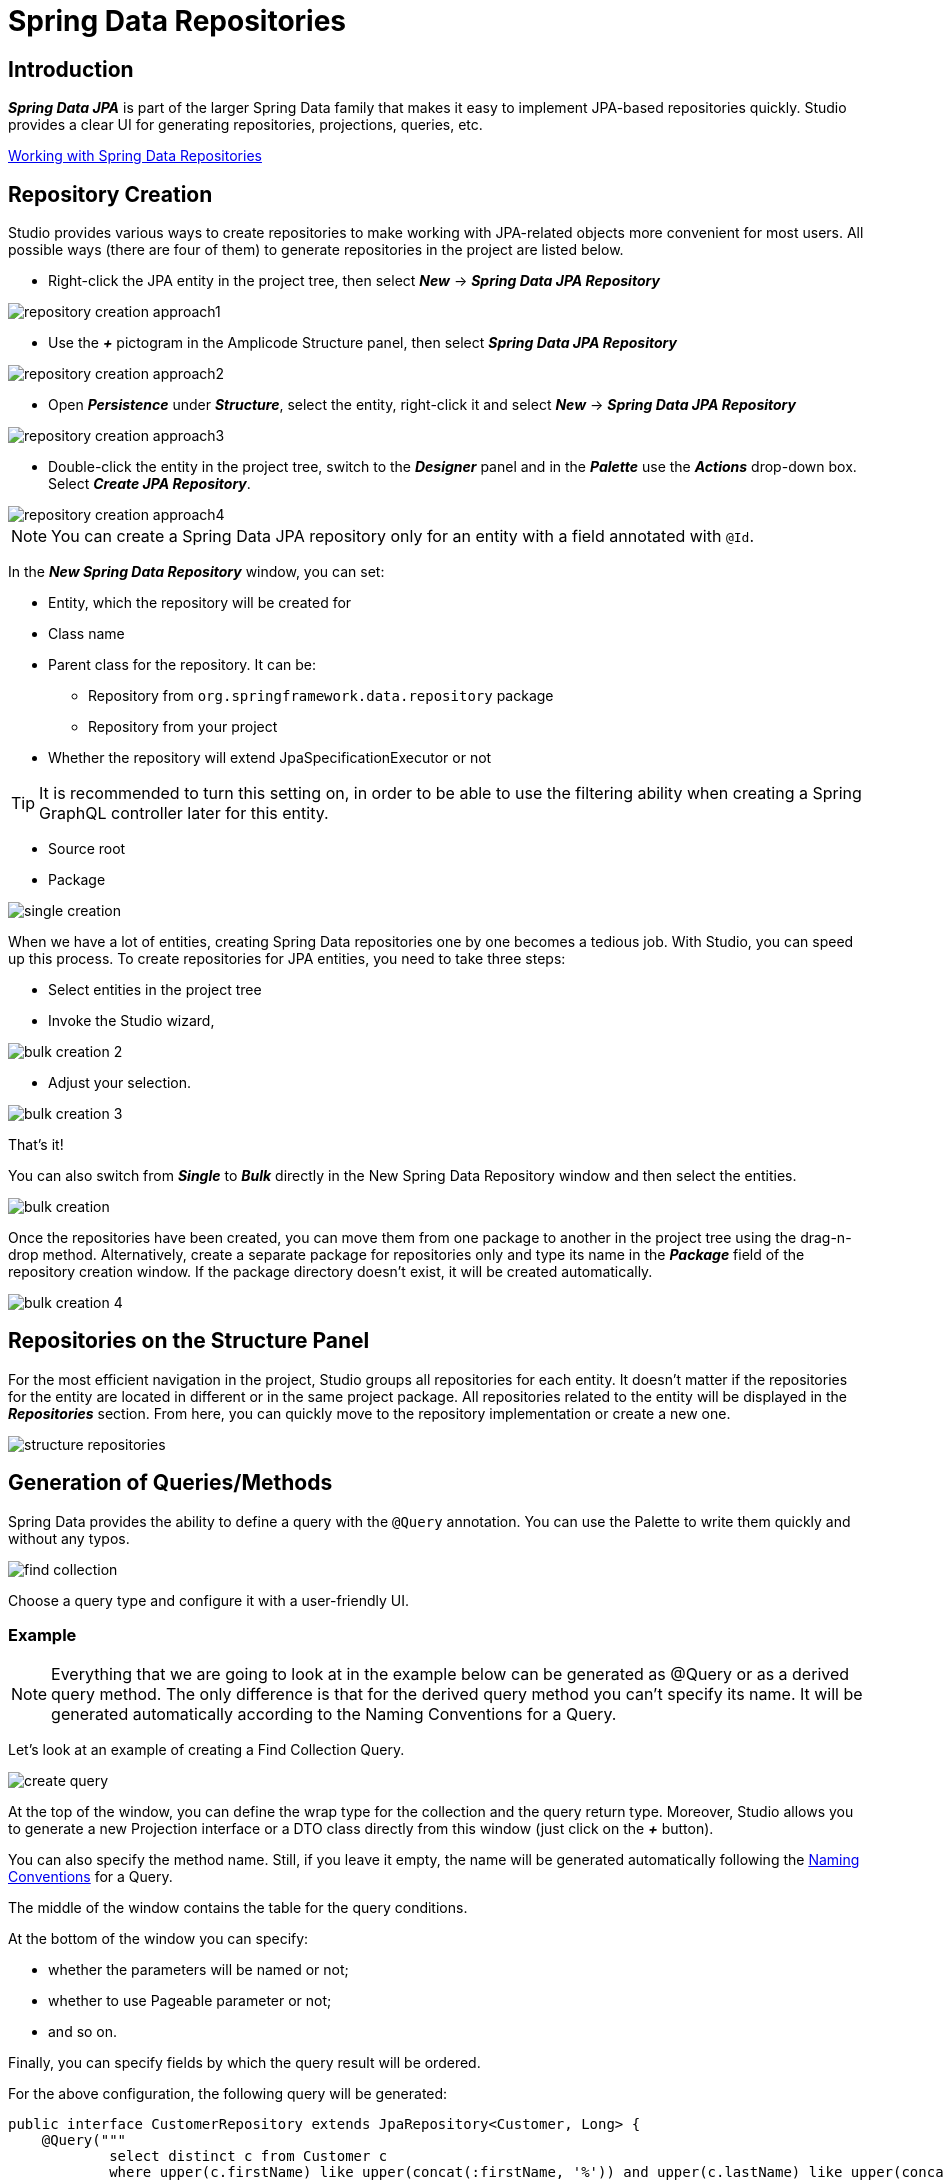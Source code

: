 = Spring Data Repositories

[[introduction]]
== Introduction
*_Spring Data JPA_* is part of the larger Spring Data family that makes it easy to implement JPA-based repositories quickly. Studio provides a clear UI for generating repositories, projections, queries, etc.

https://docs.spring.io/spring-data/jpa/docs/current/reference/html/#repositories[Working with Spring Data Repositories]

[[repository-creation]]
== Repository Creation

Studio provides various ways to create repositories to make working with JPA-related objects more convenient for most users. All possible ways (there are four of them) to generate repositories in the project are listed below.

 * Right-click the JPA entity in the project tree, then select *_New_* -> *_Spring Data JPA Repository_*

image::repository-creation-approach1.png[align=center]

 * Use the *_+_* pictogram in the Amplicode Structure panel, then select *_Spring Data JPA Repository_*

image::repository-creation-approach2.png[align=center]

 * Open *_Persistence_* under *_Structure_*, select the entity, right-click it and select *_New_* -> *_Spring Data JPA Repository_*

image::repository-creation-approach3.png[align=center]

 * Double-click the entity in the project tree, switch to the *_Designer_* panel and in the *_Palette_* use the *_Actions_* drop-down box. Select *_Create JPA Repository_*.

image::repository-creation-approach4.png[align=center]

[NOTE]
You can create a Spring Data JPA repository only for an entity with a field annotated with `@Id`.

In the *_New Spring Data Repository_* window, you can set:

 * Entity, which the repository will be created for
 * Class name
 * Parent class for the repository. It can be:
 ** Repository from `org.springframework.data.repository` package
 ** Repository from your project
 * Whether the repository will extend JpaSpecificationExecutor or not

[TIP]
It is recommended to turn this setting on, in order to be able to use the filtering ability when creating a Spring GraphQL controller later for this entity.

 * Source root
 * Package

image::single-creation.png[align=center]

When we have a lot of entities, creating Spring Data repositories one by one becomes a tedious job. With Studio, you can speed up this process. To create repositories for JPA entities, you need to take three steps:

 * Select entities in the project tree
 * Invoke the Studio wizard,

image::bulk-creation-2.png[align=center]

 * Adjust your selection.

image::bulk-creation-3.png[align=center]

That's it!

You can also switch from *_Single_* to *_Bulk_* directly in the New Spring Data Repository window and then select the entities.

image::bulk-creation.png[align=center]

Once the repositories have been created, you can move them from one package to another in the project tree using the drag-n-drop method. Alternatively, create a separate package for repositories only and type its name in the *_Package_* field of the repository creation window. If the package directory doesn't exist, it will be created automatically.

image::bulk-creation-4.png[align=center]

[[structure-repositories]]
== Repositories on the Structure Panel

For the most efficient navigation in the project, Studio groups all repositories for each entity. It doesn't matter if the repositories for the entity are located in different or in the same project package. All repositories related to the entity will be displayed in the *_Repositories_* section. From here, you can quickly move to the repository implementation or create a new one.

image::structure-repositories.png[align=center]

[[query-method-generation]]
== Generation of Queries/Methods
Spring Data provides the ability to define a query with the `@Query` annotation. You can use the Palette to write them quickly and without any typos.

image::find-collection.png[align=center]

Choose a query type and configure it with a user-friendly UI.

[[query-method-generation-example]]
=== Example

[NOTE]
Everything that we are going to look at in the example below can be generated as @Query or as a derived query method. The only difference is that for the derived query method you can't specify its name. It will be generated automatically according to the Naming Conventions for a Query.

Let's look at an example of creating a Find Collection Query.

image::create-query.png[align=center]

At the top of the window, you can define the wrap type for the collection and the query return type. Moreover, Studio allows you to generate a new Projection interface or a DTO class directly from this window (just click on the *_+_* button).

You can also specify the method name. Still, if you leave it empty, the name will be generated automatically following the https://docs.spring.io/spring-data/jpa/docs/current/reference/html/#jpa.query-methods.query-creation[Naming Conventions] for a Query.

The middle of the window contains the table for the query conditions.

At the bottom of the window you can specify:

 * whether the parameters will be named or not;
 * whether to use Pageable parameter or not;
 * and so on.

Finally, you can specify fields by which the query result will be ordered.

For the above configuration, the following query will be generated:

[source, java]
----
public interface CustomerRepository extends JpaRepository<Customer, Long> {
    @Query("""
            select distinct c from Customer c
            where upper(c.firstName) like upper(concat(:firstName, '%')) and upper(c.lastName) like upper(concat('%', :lastName, '%'))""")
    @Async
    CompletableFuture<List<Customer>> findCustomer(@Param("firstName") String firstName, @Param("lastName") @NonNull String lastName, Pageable pageable);
}
----

[[entity-intention]]
=== Entity Intention

Studio also provides intention on the entity attributes leading directly to the query/method creation window. Place the cursor on the desired attribute, press *_Alt+Enter_* (or *_Opt+Enter_* on Mac), and click on the *_Create Spring Data repository method_*.

image::intention1.png[align=center]

In the opened window, choose the required type of query/method.

image::intention2.png[align=center]

[[unresolved-reference]]
=== Unresolved Reference

Some developers prefer to declare a call to the method that doesn't exist yet first and  implement it afterwards. Studio is fully compatible with this programming style. Just write the desired signature and move to the query or method creation wizard via special actions:

image::unresolved-reference.png[align=center]

[[modification-of-existing]]
== Modifications of existing methods/queries

To configure a method or a query, place a cursor on it and use the *_Inspector_*:

image::query-modification.png[align=center]

[[entity-graph]]
=== EntityGraph Support

The *_EntityGraph_* feature has always been one of the most requested features. Entity graphs give us another layer of control over data that needs to be fetched. Amplicode supports them, so you can build graphs using a handy GUI wizard.

Right-click the needed Repository file in the project tree. In the *_Inspector_* find *_Graph_* and click *_edit_*.

image::graph-support1.png[align=center]

In the *_Entity Graph_* window check and uncheck nested entities according to your requirements.

image::graph-support2.png[align=center]

Click *_OK_*. The resulting code will look as follows:

[source, java]
----
public interface AppointmentRepository extends JpaRepository<Appointment, Long>, JpaSpecificationExecutor<Appointment> {
    @EntityGraph(attributePaths = {"doctor", "patient"})
    @Query("""
            select count(a) from Appointment a
            where a.doctor.id = ?1 and a.status in ?2 and a.startTime <= ?3 and a.endTime >= ?4""")
    long countConflictsByDoctorAndPeriod(Long doctorId, Collection<Status> statuses, LocalDateTime maxStartTime, LocalDateTime minEndTime);

    @Query("""
            select count(a) from Appointment a
            where a.patient.id = ?1 and a.status in ?2 and a.startTime <= ?3 and a.endTime >= ?4""")
    long countConflictsByPatientAndPeriod(Long patientId, Collection<Status> statuses, LocalDateTime maxStartTime, LocalDateTime minEndTime);

}
----

You can see the added `@EntityGraph` annotation in the first query.

The depth of nesting can vary, but the *_EntityGraph_* feature will still support the complete graph with all nesting levels. See example below:

image::graph-support3.png[align=center]

See also:

 * https://docs.spring.io/spring-data/jpa/docs/current/reference/html/#jpa.entity-graph[Configuring Fetch- and LoadGraphs]
 * https://docs.jboss.org/hibernate/orm/current/userguide/html_single/Hibernate_User_Guide.html#fetching-strategies-dynamic-fetching-entity-graph[Dynamic fetching via Jakarta Persistence entity graph]

[[projection]]
== Projection

Sometimes you only need a subset of columns from a table. In such cases, *_Spring Data JPA Projections_* come in handy, letting you return only required fields from queries.

https://docs.spring.io/spring-data/jpa/docs/current/reference/html/#projections[Read more about projections here]

In order to create a projection, click the + icon in the *_Designer_* panel and select *_Spring Data Projection_*.

image::create-projection.png[align=center]

In the *_New Spring Projection_* window you can:

 * Define source root and package;
 * Choose entity class;
 * Set a name for a projection class;
 * Select the fields you want to include.

image::new-projection.png[align=center]

Also, Studio allows you to generate *_Projections_* for the referenced entities. Select the associated entity, choose the Projection type, and pick the required fields.

image::referenced-entities.png[align=center]

For the above configuration the following projection will be generated:

[source, java]
----
    /**
     * Projection for {@link io.jmix2mvp.petclinic.entity.PetType}
     */
    interface PetTypeInfo {
        Long getId();

        String getName();

        ProtectionStatus getDefenseStatus();
    }
----

[[projection-sync]]
=== Keep Projections in sync with its JPA entity

As time passes, entities may change, and you need to change projections accordingly.  Studio allows you to synchronize an entity with its projection and vice versa. Read more about this feature in the *_DTO Generator_* section.

[[entity-projection-navigation]]
=== Easy Navigation between Entity and its Projections

As soon as Amplicode is able to associate a Projection interface with the entity:

 * The Projection interface will appear in the *_DTOs & Projections_* section in the Structure panel and in the *_Editor Toolbar_*

image::switch-to-projection.png[align=center]

 * The gutter icon will appear in the Projection to ease the navigation to its entity.

image::gutter-icon.png[align=center]

[[auditing-support]]
== Auditing Support
Having auditing in a large application is a crucial aspect. With Studio, you can effortlessly include commonly used audit fields by utilizing annotations, such as `@CreatedBy`, `@CreatedDate`, `@LastModifiedBy` and `@LastModifiedDate`. What's more, Studio will notify you if you forget to add the `@EnableJpaAuditing` annotation to your configuration or if the *_AuditingEntityListener_* is not added to the current entity.

https://docs.spring.io/spring-data/jpa/docs/current/reference/html/#auditing[Read more about Spring Data Auditing here]

Use the *_Add Entity Attribute_* icon in the *_Editor Toolbar_* and select *_Spring Auditing_*.

image::auditing1.png[align=center]

We will receive the warning about missing annotations.

image::auditing2.png[align=center]

You can add this annotation manually to the main application file.

image::auditing-enable.png[align=center]

To add AuditingEntityListener it's enough to click on the link provided in the same window.

image::auditing3.png[align=center]


